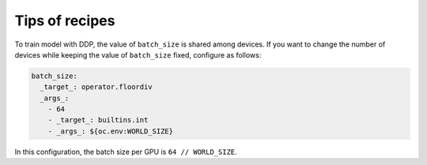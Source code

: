 Tips of recipes
===============

To train model with DDP, the value of ``batch_size`` is shared among devices.
If you want to change the number of devices while keeping the value of ``batch_size`` fixed, configure as follows:

.. code-block:: yaml

    batch_size:
      _target_: operator.floordiv
      _args_:
        - 64
        - _target_: builtins.int
        - _args_: ${oc.env:WORLD_SIZE}

In this configuration, the batch size per GPU is ``64 // WORLD_SIZE``.
